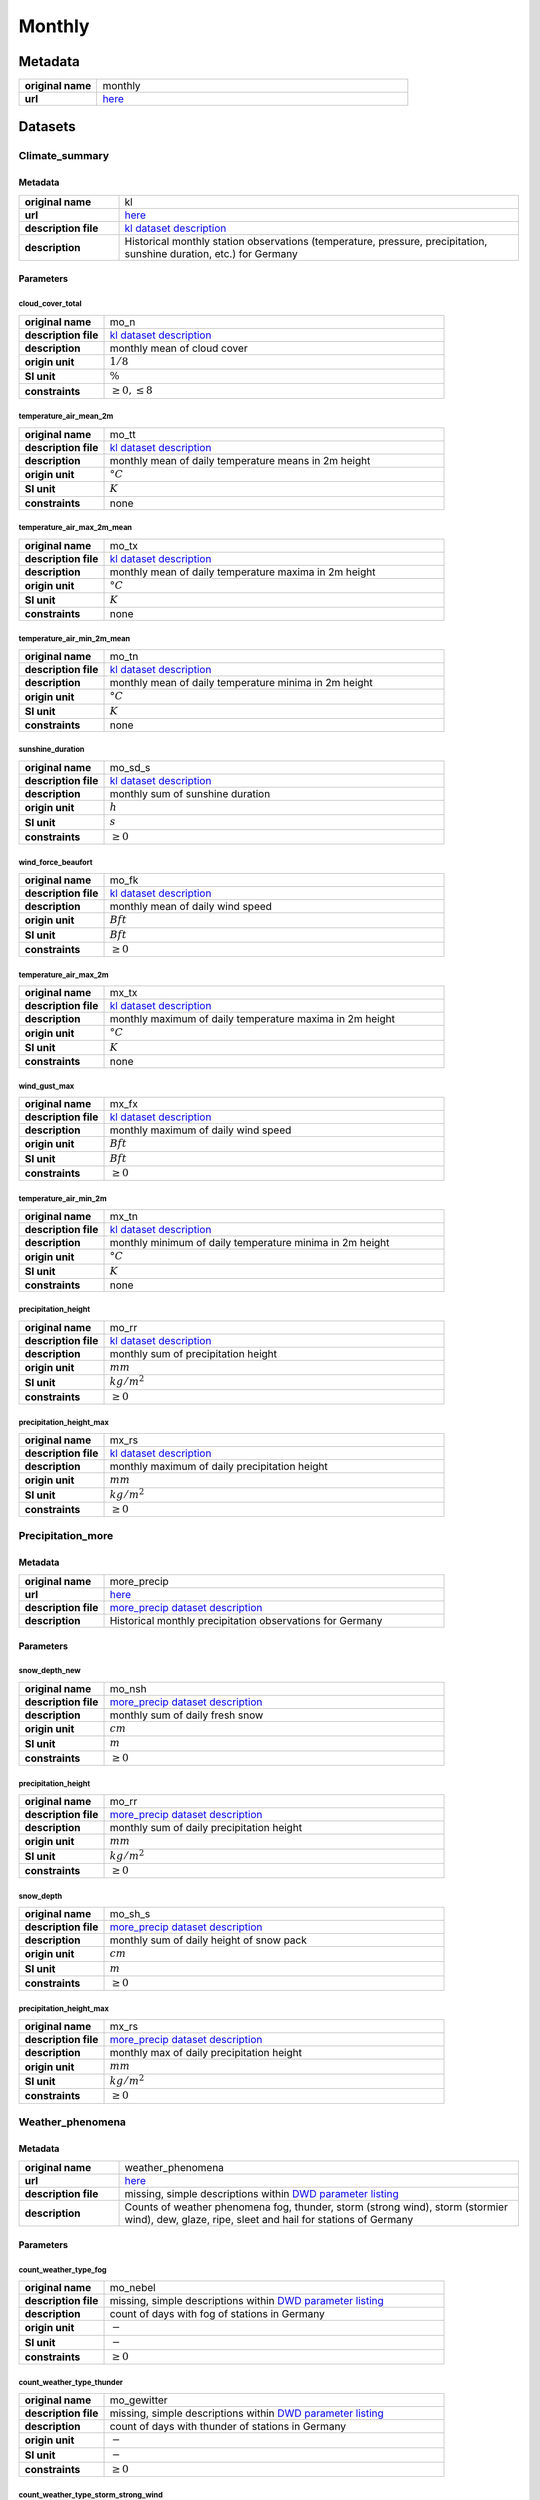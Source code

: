 Monthly
#######

Metadata
********

.. list-table::
   :widths: 20 80
   :stub-columns: 1

   * - original name
     - monthly
   * - url
     - `here <https://opendata.dwd.de/climate_environment/CDC/observations_germany/climate/monthly/>`_

Datasets
********

Climate_summary
===============

Metadata
--------

.. list-table::
   :widths: 20 80
   :stub-columns: 1

   * - original name
     - kl
   * - url
     - `here <https://opendata.dwd.de/climate_environment/CDC/observations_germany/climate/monthly/kl/>`_
   * - description file
     - `kl dataset description`_
   * - description
     - Historical monthly station observations (temperature, pressure, precipitation, sunshine duration, etc.) for Germany

.. _kl dataset description: https://opendata.dwd.de/climate_environment/CDC/observations_germany/climate/monthly/kl/historical/DESCRIPTION_obsgermany_climate_monthly_kl_historical_en.pdf

Parameters
----------

cloud_cover_total
^^^^^^^^^^^^^^^^^

.. list-table::
   :widths: 20 80
   :stub-columns: 1

   * - original name
     - mo_n
   * - description file
     - `kl dataset description`_
   * - description
     - monthly mean of cloud cover
   * - origin unit
     - :math:`1 / 8`
   * - SI unit
     - :math:`\%`
   * - constraints
     - :math:`\geq{0}, \leq{8}`

temperature_air_mean_2m
^^^^^^^^^^^^^^^^^^^^^^^

.. list-table::
   :widths: 20 80
   :stub-columns: 1

   * - original name
     - mo_tt
   * - description file
     - `kl dataset description`_
   * - description
     - monthly mean of daily temperature means in 2m height
   * - origin unit
     - :math:`°C`
   * - SI unit
     - :math:`K`
   * - constraints
     - none

temperature_air_max_2m_mean
^^^^^^^^^^^^^^^^^^^^^^^^^^^

.. list-table::
   :widths: 20 80
   :stub-columns: 1

   * - original name
     - mo_tx
   * - description file
     - `kl dataset description`_
   * - description
     - monthly mean of daily temperature maxima in 2m height
   * - origin unit
     - :math:`°C`
   * - SI unit
     - :math:`K`
   * - constraints
     - none

temperature_air_min_2m_mean
^^^^^^^^^^^^^^^^^^^^^^^^^^^

.. list-table::
   :widths: 20 80
   :stub-columns: 1

   * - original name
     - mo_tn
   * - description file
     - `kl dataset description`_
   * - description
     - monthly mean of daily temperature minima in 2m height
   * - origin unit
     - :math:`°C`
   * - SI unit
     - :math:`K`
   * - constraints
     - none

sunshine_duration
^^^^^^^^^^^^^^^^^

.. list-table::
   :widths: 20 80
   :stub-columns: 1

   * - original name
     - mo_sd_s
   * - description file
     - `kl dataset description`_
   * - description
     - monthly sum of sunshine duration
   * - origin unit
     - :math:`h`
   * - SI unit
     - :math:`s`
   * - constraints
     - :math:`\geq{0}`

wind_force_beaufort
^^^^^^^^^^^^^^^^^^^

.. list-table::
   :widths: 20 80
   :stub-columns: 1

   * - original name
     - mo_fk
   * - description file
     - `kl dataset description`_
   * - description
     - monthly mean of daily wind speed
   * - origin unit
     - :math:`Bft`
   * - SI unit
     - :math:`Bft`
   * - constraints
     - :math:`\geq{0}`

temperature_air_max_2m
^^^^^^^^^^^^^^^^^^^^^^

.. list-table::
   :widths: 20 80
   :stub-columns: 1

   * - original name
     - mx_tx
   * - description file
     - `kl dataset description`_
   * - description
     - monthly maximum of daily temperature maxima in 2m height
   * - origin unit
     - :math:`°C`
   * - SI unit
     - :math:`K`
   * - constraints
     - none

wind_gust_max
^^^^^^^^^^^^^

.. list-table::
   :widths: 20 80
   :stub-columns: 1

   * - original name
     - mx_fx
   * - description file
     - `kl dataset description`_
   * - description
     - monthly maximum of daily wind speed
   * - origin unit
     - :math:`Bft`
   * - SI unit
     - :math:`Bft`
   * - constraints
     - :math:`\geq{0}`

temperature_air_min_2m
^^^^^^^^^^^^^^^^^^^^^^

.. list-table::
   :widths: 20 80
   :stub-columns: 1

   * - original name
     - mx_tn
   * - description file
     - `kl dataset description`_
   * - description
     - monthly minimum of daily temperature minima in 2m height
   * - origin unit
     - :math:`°C`
   * - SI unit
     - :math:`K`
   * - constraints
     - none

precipitation_height
^^^^^^^^^^^^^^^^^^^^

.. list-table::
   :widths: 20 80
   :stub-columns: 1

   * - original name
     - mo_rr
   * - description file
     - `kl dataset description`_
   * - description
     - monthly sum of precipitation height
   * - origin unit
     - :math:`mm`
   * - SI unit
     - :math:`kg / m^2`
   * - constraints
     - :math:`\geq{0}`

precipitation_height_max
^^^^^^^^^^^^^^^^^^^^^^^^

.. list-table::
   :widths: 20 80
   :stub-columns: 1

   * - original name
     - mx_rs
   * - description file
     - `kl dataset description`_
   * - description
     - monthly maximum of daily precipitation height
   * - origin unit
     - :math:`mm`
   * - SI unit
     - :math:`kg / m^2`
   * - constraints
     - :math:`\geq{0}`

Precipitation_more
==================

Metadata
--------

.. list-table::
   :widths: 20 80
   :stub-columns: 1

   * - original name
     - more_precip
   * - url
     - `here <https://opendata.dwd.de/climate_environment/CDC/observations_germany/climate/monthly/more_precip/>`_
   * - description file
     - `more_precip dataset description`_
   * - description
     - Historical monthly precipitation observations for Germany

.. _more_precip dataset description: https://opendata.dwd.de/climate_environment/CDC/observations_germany/climate/monthly/more_precip/historical/DESCRIPTION_obsgermany_climate_monthly_more_precip_historical_en.pdf

Parameters
----------

snow_depth_new
^^^^^^^^^^^^^^

.. list-table::
   :widths: 20 80
   :stub-columns: 1

   * - original name
     - mo_nsh
   * - description file
     - `more_precip dataset description`_
   * - description
     - monthly sum of daily fresh snow
   * - origin unit
     - :math:`cm`
   * - SI unit
     - :math:`m`
   * - constraints
     - :math:`\geq{0}`


precipitation_height
^^^^^^^^^^^^^^^^^^^^

.. list-table::
   :widths: 20 80
   :stub-columns: 1

   * - original name
     - mo_rr
   * - description file
     - `more_precip dataset description`_
   * - description
     - monthly sum of daily precipitation height
   * - origin unit
     - :math:`mm`
   * - SI unit
     - :math:`kg / m^2`
   * - constraints
     - :math:`\geq{0}`

snow_depth
^^^^^^^^^^

.. list-table::
   :widths: 20 80
   :stub-columns: 1

   * - original name
     - mo_sh_s
   * - description file
     - `more_precip dataset description`_
   * - description
     - monthly sum of daily height of snow pack
   * - origin unit
     - :math:`cm`
   * - SI unit
     - :math:`m`
   * - constraints
     - :math:`\geq{0}`

precipitation_height_max
^^^^^^^^^^^^^^^^^^^^^^^^

.. list-table::
   :widths: 20 80
   :stub-columns: 1

   * - original name
     - mx_rs
   * - description file
     - `more_precip dataset description`_
   * - description
     - monthly max of daily precipitation height
   * - origin unit
     - :math:`mm`
   * - SI unit
     - :math:`kg / m^2`
   * - constraints
     - :math:`\geq{0}`

Weather_phenomena
=================

Metadata
--------

.. list-table::
   :widths: 20 80
   :stub-columns: 1

   * - original name
     - weather_phenomena
   * - url
     - `here <https://opendata.dwd.de/climate_environment/CDC/observations_germany/climate/monthly/weather_phenomena/>`_
   * - description file
     - missing, simple descriptions within `DWD parameter listing`_
   * - description
     - Counts of weather phenomena fog, thunder, storm (strong wind), storm (stormier wind), dew, glaze, ripe, sleet and
       hail for stations of Germany

.. _DWD parameter listing: https://opendata.dwd.de/climate_environment/CDC/help/Abkuerzung_neu_Spaltenname_CDC_20171128.xlsx

Parameters
----------

count_weather_type_fog
^^^^^^^^^^^^^^^^^^^^^^

.. list-table::
   :widths: 20 80
   :stub-columns: 1

   * - original name
     - mo_nebel
   * - description file
     - missing, simple descriptions within `DWD parameter listing`_
   * - description
     - count of days with fog of stations in Germany
   * - origin unit
     - :math:`-`
   * - SI unit
     - :math:`-`
   * - constraints
     - :math:`\geq{0}`

count_weather_type_thunder
^^^^^^^^^^^^^^^^^^^^^^^^^^

.. list-table::
   :widths: 20 80
   :stub-columns: 1

   * - original name
     - mo_gewitter
   * - description file
     - missing, simple descriptions within `DWD parameter listing`_
   * - description
     - count of days with thunder of stations in Germany
   * - origin unit
     - :math:`-`
   * - SI unit
     - :math:`-`
   * - constraints
     - :math:`\geq{0}`

count_weather_type_storm_strong_wind
^^^^^^^^^^^^^^^^^^^^^^^^^^^^^^^^^^^^

.. list-table::
   :widths: 20 80
   :stub-columns: 1

   * - original name
     - mo_sturm_6
   * - description file
     - missing, simple descriptions within `DWD parameter listing`_
   * - description
     - count of days with storm (strong wind) of stations in Germany
   * - origin unit
     - :math:`-`
   * - SI unit
     - :math:`-`
   * - constraints
     - :math:`\geq{0}`

count_weather_type_storm_stormier_wind
^^^^^^^^^^^^^^^^^^^^^^^^^^^^^^^^^^^^^^

.. list-table::
   :widths: 20 80
   :stub-columns: 1

   * - original name
     - mo_sturm_8
   * - description file
     - missing, simple descriptions within `DWD parameter listing`_
   * - description
     - count of days with storm (stormier wind) of stations in Germany
   * - origin unit
     - :math:`-`
   * - SI unit
     - :math:`-`
   * - constraints
     - :math:`\geq{0}`

count_weather_type_dew
^^^^^^^^^^^^^^^^^^^^^^

.. list-table::
   :widths: 20 80
   :stub-columns: 1

   * - original name
     - mo_tau
   * - description file
     - missing, simple descriptions within `DWD parameter listing`_
   * - description
     - count of days with dew of stations in Germany
   * - origin unit
     - :math:`-`
   * - SI unit
     - :math:`-`
   * - constraints
     - :math:`\geq{0}`

count_weather_type_glaze
^^^^^^^^^^^^^^^^^^^^^^^^

.. list-table::
   :widths: 20 80
   :stub-columns: 1

   * - original name
     - mo_glatteis
   * - description file
     - missing, simple descriptions within `DWD parameter listing`_
   * - description
     - count of days with glaze of stations in Germany
   * - origin unit
     - :math:`-`
   * - SI unit
     - :math:`-`
   * - constraints
     - :math:`\geq{0}`

count_weather_type_sleet
^^^^^^^^^^^^^^^^^^^^^^^^

.. list-table::
   :widths: 20 80
   :stub-columns: 1

   * - original name
     - mo_graupel
   * - description file
     - missing, simple descriptions within `DWD parameter listing`_
   * - description
     - count of days with sleet of stations in Germany
   * - origin unit
     - :math:`-`
   * - SI unit
     - :math:`-`
   * - constraints
     - :math:`\geq{0}`

count_weather_type_hail
^^^^^^^^^^^^^^^^^^^^^^^

.. list-table::
   :widths: 20 80
   :stub-columns: 1

   * - original name
     - mo_hagel
   * - description file
     - missing, simple descriptions within `DWD parameter listing`_
   * - description
     - count of days with hail of stations in Germany
   * - origin unit
     - :math:`-`
   * - SI unit
     - :math:`-`
   * - constraints
     - :math:`\geq{0}`
